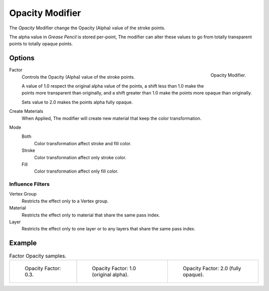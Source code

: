 
****************
Opacity Modifier
****************

The *Opacity* Modifier change the Opacity (Alpha) value of the stroke points.

The alpha value in *Grease Pencil* is stored per-point,
The modifier can alter these values to go from totally transparent points to totally opaque points.


Options
=======

.. figure:: /images/grease-pencil_modifiers_color_opacity_panel.png
   :align: right

   Opacity Modifier.

Factor
   Controls the Opacity (Alpha) value of the stroke points.

   A value of 1.0 respect the original alpha value of the points,
   a shift less than 1.0 make the points more transparent than originally,
   and a shift greater than 1.0 make the points more opaque than originally.

   Sets value to 2.0 makes the points alpha fully opaque.

Create Materials
   When Applied, The modifier will create new material that keep the color transformation.

Mode
   Both
      Color transformation affect stroke and fill color.

   Stroke
      Color transformation affect only stroke color.

   Fill
      Color transformation affect only fill color.


Influence Filters
-----------------

Vertex Group
   Restricts the effect only to a Vertex group.

Material
   Restricts the effect only to material that share the same pass index.

Layer
   Restricts the effect only to one layer or to any layers that share the same pass index.


Example
=======

.. list-table:: Factor Opacity samples.

   * - .. figure:: /images/grease-pencil_modifiers_color_opacity_factor-03.png
          :width: 200px

          Opacity Factor: 0.3.

     - .. figure:: /images/grease-pencil_modifiers_color_opacity_factor-1.png
          :width: 200px

          Opacity Factor: 1.0 (original alpha).

     - .. figure:: /images/grease-pencil_modifiers_color_opacity_factor-2.png
          :width: 200px

          Opacity Factor: 2.0 (fully opaque).
